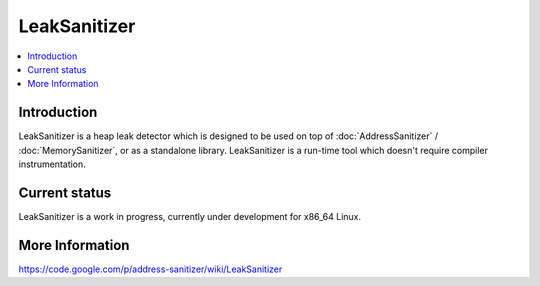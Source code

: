 ================
LeakSanitizer
================

.. contents::
   :local:

Introduction
============

LeakSanitizer is a heap leak detector which is designed to be used on top of
:doc:`AddressSanitizer` / :doc:`MemorySanitizer`, or as a standalone library.
LeakSanitizer is a run-time tool which doesn't require compiler
instrumentation.

Current status
==============

LeakSanitizer is a work in progress, currently under development for
x86\_64 Linux.

More Information
================

`https://code.google.com/p/address-sanitizer/wiki/LeakSanitizer
<https://code.google.com/p/address-sanitizer/wiki/LeakSanitizer>`_

